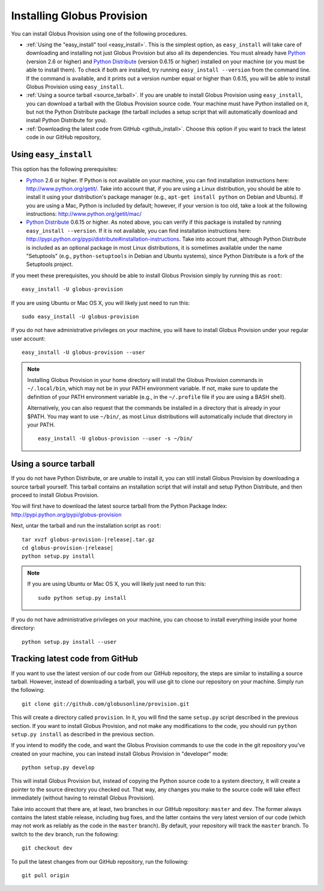 .. _chap_install:

Installing Globus Provision
***************************

.. highlight:: bash

You can install Globus Provision using one of the following procedures.

* :ref:`Using the "easy_install" tool <easy_install>`. This is the simplest option, as ``easy_install``
  will take care of downloading and installing not just Globus Provision but also all its dependencies.
  You must already have `Python <http://www.python.org/>`_ (version 2.6 or higher) and 
  `Python Distribute <http://packages.python.org/distribute/>`_ (version 0.6.15 or higher)
  installed on your machine (or you must be able to install them). To check if both are installed,
  try running ``easy_install --version`` from the command line. If the command is available, and it
  prints out a version number equal or higher than 0.6.15, you will be able to install Globus Provision 
  using ``easy_install``.
* :ref:`Using a source tarball <source_tarball>`. If you are unable to install Globus Provision using
  ``easy_install``, you can download a tarball with the Globus Provision source code. Your machine must
  have Python installed on it, but not the Python Distribute package (the tarball includes a setup
  script that will automatically download and install Python Distribute for you).
* :ref:`Downloading the latest code from GitHub <github_install>`. Choose this option if you want to track 
  the latest code in our GitHub repository, 

.. _easy_install:

Using ``easy_install``
======================

This option has the following prerequisites:

* `Python <http://www.python.org/>`_ 2.6 or higher. If Python is not available on your machine, 
  you can find installation instructions here: http://www.python.org/getit/. Take into account that,
  if you are using a Linux distribution, you should be able to install it using your distribution's
  package manager (e.g., ``apt-get install python`` on Debian and Ubuntu). If you are using a Mac,
  Python is included by default; however, if your version is too old, take a look at the following
  instructions: http://www.python.org/getit/mac/
* `Python Distribute <http://packages.python.org/distribute/>`_ 0.6.15 or higher. As noted above,
  you can verify if this package is installed by running ``easy_install --version``. If it is not
  available, you can find installation instructions here: http://pypi.python.org/pypi/distribute#installation-instructions.
  Take into account that, although Python Distribute is included as an optional package in most 
  Linux distributions, it is sometimes available under the name "Setuptools" (e.g., ``python-setuptools`` 
  in Debian and Ubuntu systems), since Python Distribute is a fork of the Setuptools project.

If you meet these prerequisites, you should be able to
install Globus Provision simply by running this as ``root``::

	easy_install -U globus-provision	
	
If you are using Ubuntu or Mac OS X, you will likely just need to run this::
	
	sudo easy_install -U globus-provision
		
If you do not have administrative privileges on your machine, you will have to install Globus
Provision under your regular user account::

	easy_install -U globus-provision --user
	
.. note::
	Installing Globus Provision in your home directory will install the Globus Provision commands
	in ``~/.local/bin``, which may not be in your PATH environment variable. If not, make sure to
	update the definition of your PATH environment variable (e.g., in the ``~/.profile`` file if
	you are using a BASH shell).
	
	Alternatively, you can also request that the commands be installed in a directory that is
	already in your $PATH. You may want to use ``~/bin/``, as most Linux distributions will
	automatically include that directory in your PATH.
	
	::	

		easy_install -U globus-provision --user -s ~/bin/
	
	
.. _source_tarball:

Using a source tarball
======================

If you do not have Python Distribute, or are unable to install it, you can still install Globus
Provision by downloading a source tarball yourself. This tarball contains an installation script
that will install and setup Python Distribute, and then proceed to install Globus Provision.

You will first have to download the latest source tarball from the Python Package Index: 
http://pypi.python.org/pypi/globus-provision

Next, untar the tarball and run the installation script as ``root``:

.. parsed-literal::

	tar xvzf globus-provision-|release|.tar.gz
	cd globus-provision-|release|
	python setup.py install
	
.. note::
	If you are using Ubuntu or Mac OS X, you will likely just need to run this::
	
		sudo python setup.py install
		
If you do not have administrative privileges on your machine, you can choose to install
everything inside your home directory:
	
::

	python setup.py install --user
	

.. _github_install:

Tracking latest code from GitHub
================================

If you want to use the latest version of our code from our GitHub repository, the steps
are similar to installing a source tarball. However, instead of downloading a tarball, you
will use git to clone our repository on your machine. Simply run the following::

	git clone git://github.com/globusonline/provision.git
	
This will create a directory called ``provision``. In it, you will find the same ``setup.py``
script described in the previous section. If you want to install Globus Provision, and not
make any modifications to the code, you should run ``python setup.py install`` as described
in the previous section.

If you intend to modify the code, and want the Globus Provision commands to use the code
in the git repository you've created on your machine, you can instead install Globus
Provision in "developer" mode::

	python setup.py develop

This will install Globus Provision but, instead of copying the Python source code
to a system directory, it will create a pointer to the source directory you checked out.
That way, any changes you make to the source code will take effect immediately
(without having to reinstall Globus Provision).

Take into account that there are, at least, two branches in our GitHub repository: ``master``
and ``dev``. The former always contains the latest stable release, including bug fixes, and
the latter contains the very latest version of our code (which may not work as reliably
as the code in the ``master`` branch). By default, your repository will track the ``master``
branch. To switch to the ``dev`` branch, run the following::

	git checkout dev
	
To pull the latest changes from our GitHub repository, run the following::

	git pull origin
	
 
